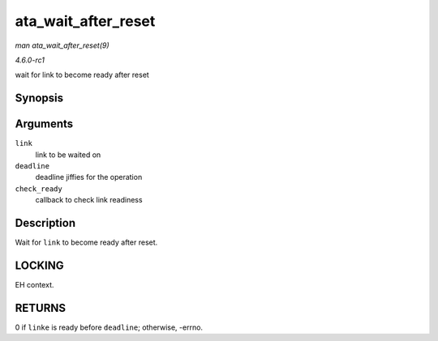 
.. _API-ata-wait-after-reset:

====================
ata_wait_after_reset
====================

*man ata_wait_after_reset(9)*

*4.6.0-rc1*

wait for link to become ready after reset


Synopsis
========

.. c:function:: int ata_wait_after_reset( struct ata_link * link, unsigned long deadline, int (*check_ready) struct ata_link *link )

Arguments
=========

``link``
    link to be waited on

``deadline``
    deadline jiffies for the operation

``check_ready``
    callback to check link readiness


Description
===========

Wait for ``link`` to become ready after reset.


LOCKING
=======

EH context.


RETURNS
=======

0 if ``linke`` is ready before ``deadline``; otherwise, -errno.

